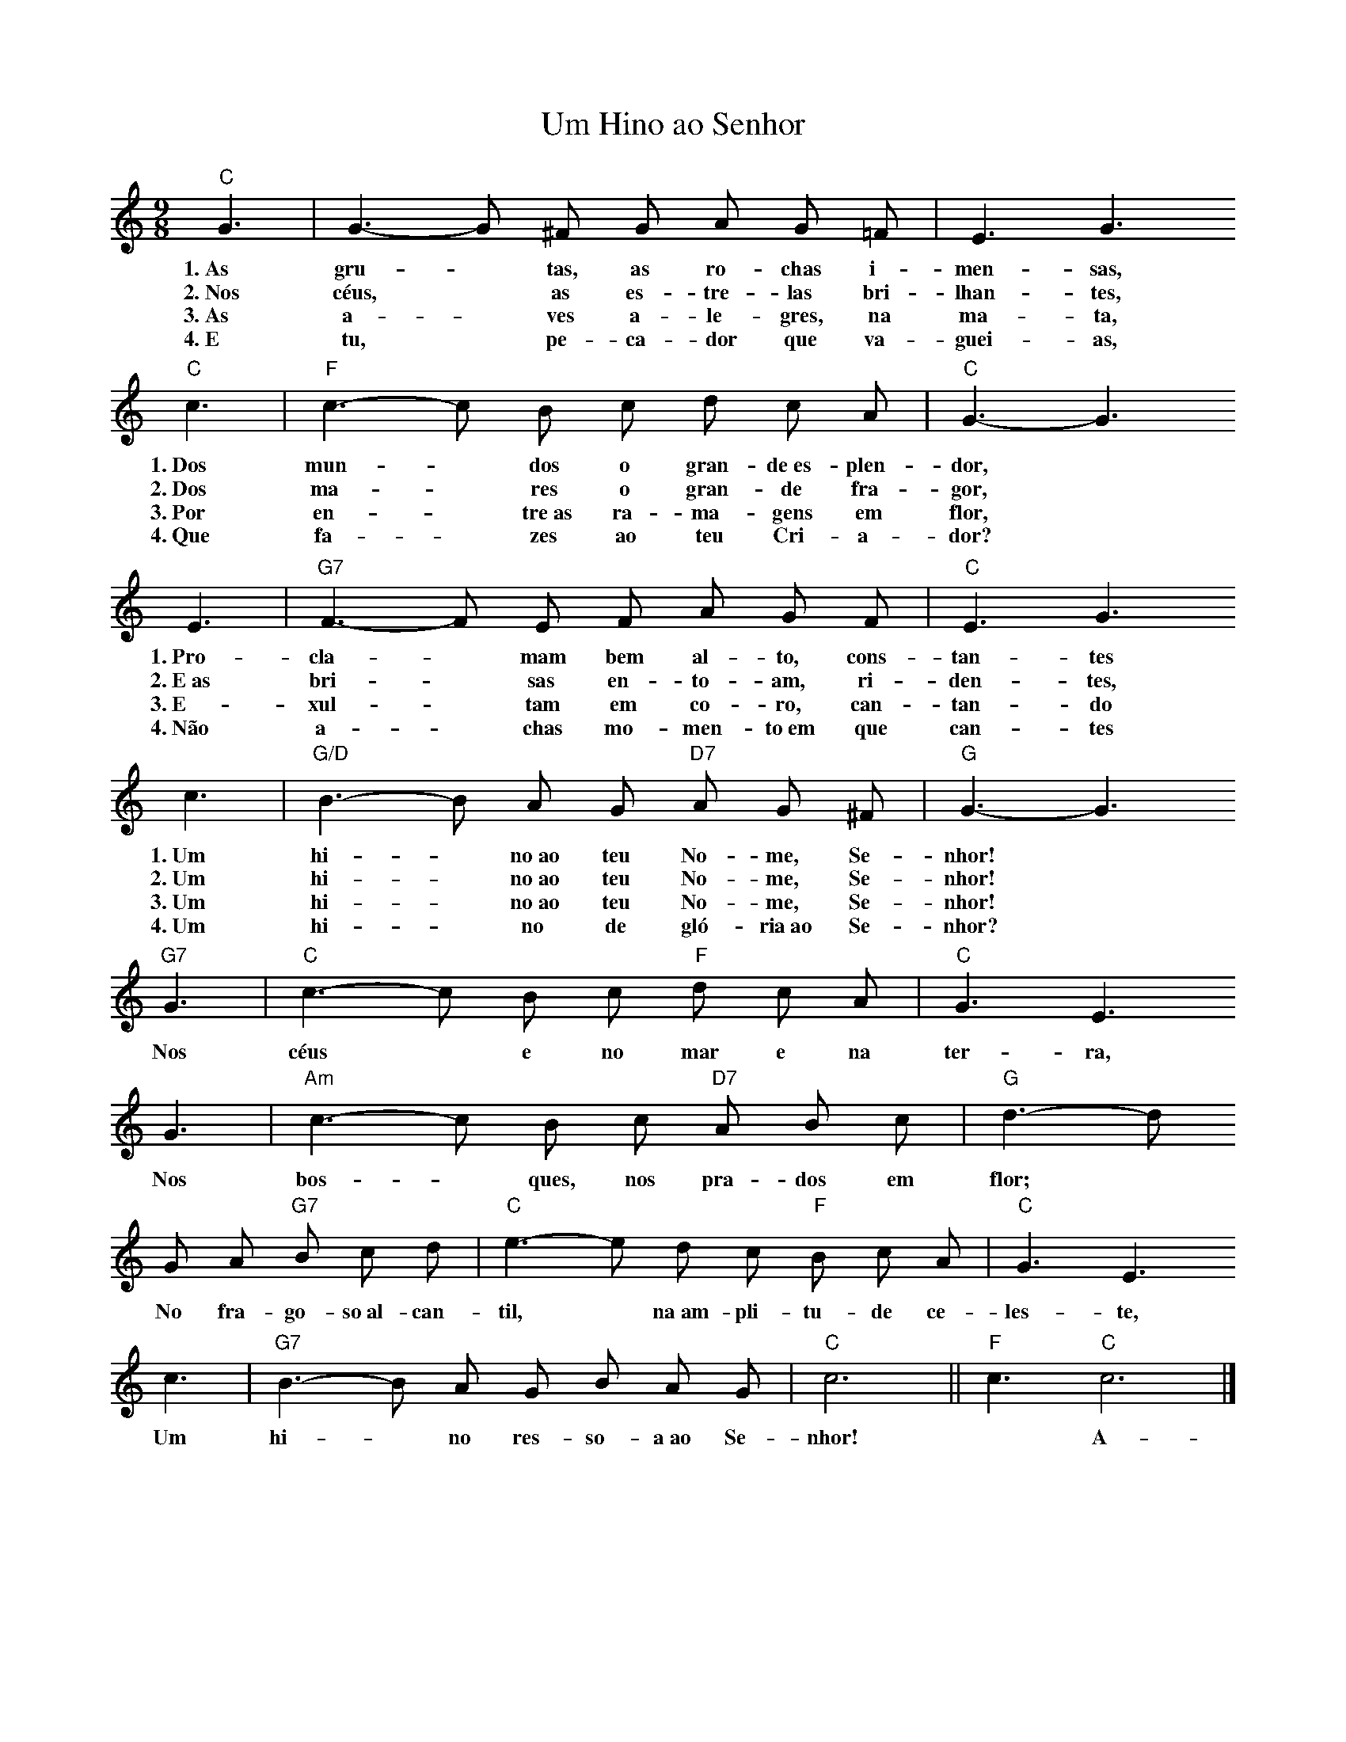 X:027
T:Um Hino ao Senhor
M:9/8
L:1/8
K:C
V:S
"C" G3 | G3- G ^F G A G =F | E3 G3
w:1.~As gru- ~ tas, as ro-chas i-men-sas,
w:2.~Nos céus, ~ as es-tre-las bri-lhan-tes,
w:3.~As a- ~ ves a-le-gres, na ma-ta,
w:4.~E tu, ~ pe-ca-dor que va-guei-as,
"C" c3 | "F" c3- c B c d c A | "C" G3- G3
w:1.~Dos mun- ~ dos o gran-de~es-plen-dor,
w:2.~Dos ma- ~ res o gran-de fra-gor,
w:3.~Por en- ~ tre~as ra-ma-gens em flor,
w:4.~Que fa- ~ zes ao teu Cri-a-dor?
E3 | "G7" F3- F E F A G F | "C" E3 G3
w:1.~Pro-cla- ~ mam bem al-to, cons-tan-tes
w:2.~E~as bri- ~ sas en-to-am, ri-den-tes,
w:3.~E-xul- ~ tam em co-ro, can-tan-do
w:4.~Não a- ~ chas mo-men-to~em que can-tes
c3 | "G/D" B3- B A G "D7" A G ^F | "G" G3- G3
w:1.~Um hi- ~ no~ao teu No-me, Se-nhor!
w:2.~Um hi- ~ no~ao teu No-me, Se-nhor!
w:3.~Um hi- ~ no~ao teu No-me, Se-nhor!
w:4.~Um hi- ~ no de gló-ria~ao Se-nhor?
"G7" G3 | "C" c3- c B c "F" d c A | "C" G3 E3
w:Nos céus ~ e no mar e na ter-ra,
G3 | "Am" c3- c B c "D7" A B c | "G" d3- d
w:Nos bos- ~ ques, nos pra-dos em flor;
G A "G7" B c d | "C" e3- e d c "F" B c A | "C" G3 E3
w:No fra-go-so~al-can-til, ~ na~am-pli-tu-de ce-les-te,
c3 | "G7" B3- B A G B A G | "C" c6 || "F" c3 "C" c6 |]
w:Um hi- ~ no res-so-a~ao Se-nhor! ~ A-mém.